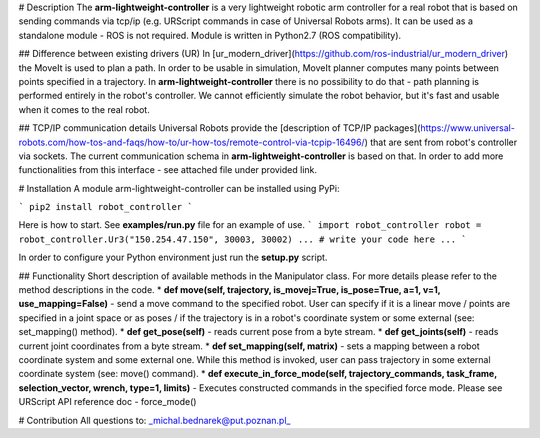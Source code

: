 # Description
The **arm-lightweight-controller** is a very lightweight robotic arm controller for a real robot that is 
based on sending commands via tcp/ip (e.g. URScript commands in case of Universal Robots arms). 
It can be used as a standalone module - ROS is not required. Module is written in Python2.7 (ROS compatibility).

## Difference between existing drivers (UR)
In [ur_modern_driver](https://github.com/ros-industrial/ur_modern_driver) the MoveIt
is used to plan a path. In order to be usable in simulation, MoveIt planner 
computes many points between points specified in a trajectory. In **arm-lightweight-controller**
there is no possibility to do that - path planning is performed entirely 
in the robot's controller. We cannot efficiently simulate the robot behavior, but it's fast and usable
when it comes to the real robot.

## TCP/IP communication details
Universal Robots provide the [description of TCP/IP packages](https://www.universal-robots.com/how-tos-and-faqs/how-to/ur-how-tos/remote-control-via-tcpip-16496/) that are sent from robot's controller via sockets. The current communication schema in **arm-lightweight-controller** is based on that. In order to add more functionalities from this interface - see attached file under provided link.

# Installation
A module arm-lightweight-controller can be installed using PyPi:

```
pip2 install robot_controller
```

Here is how to start. See **examples/run.py** file for an example of use.
```
import robot_controller
robot = robot_controller.Ur3("150.254.47.150", 30003, 30002)
...
# write your code here
...
```

In order to configure your Python environment just run the **setup.py** script.

## Functionality
Short description of available methods in the Manipulator class. For more details
please refer to the method descriptions in the code.
* **def move(self, trajectory, is_movej=True, is_pose=True, a=1, v=1, use_mapping=False)** - send 
a move command to the specified robot. User can specify if it is a 
linear move / points are specified in a joint space or as poses / if the trajectory is in a robot's
coordinate system or some external (see: set_mapping() method).
* **def get_pose(self)** - reads current pose from a byte stream.
* **def get_joints(self)** - reads current joint coordinates from a byte stream.
* **def set_mapping(self, matrix)** - sets a mapping between a robot coordinate 
system and some external one. While this method is invoked, user can pass trajectory in some external 
coordinate system (see: move() command).
* **def execute_in_force_mode(self, trajectory_commands, task_frame, selection_vector, wrench, type=1, limits)** - 
Executes constructed commands in the specified force mode. Please see URScript API reference doc - force_mode()

# Contribution
All questions to: _michal.bednarek@put.poznan.pl_


